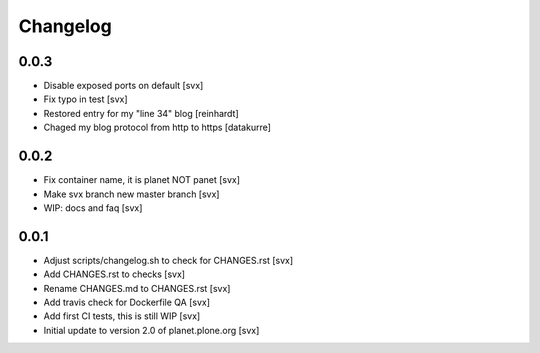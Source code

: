 =========
Changelog
=========

0.0.3
=====

- Disable exposed ports on default [svx]
- Fix typo in test [svx]
- Restored entry for my "line 34" blog [reinhardt]
- Chaged my blog protocol from http to https [datakurre]

0.0.2
=====

- Fix container name, it is planet NOT panet [svx]
- Make svx branch new master branch [svx]
- WIP: docs and faq [svx]

0.0.1
=====

- Adjust scripts/changelog.sh to check for CHANGES.rst [svx]
- Add CHANGES.rst to checks [svx]
- Rename CHANGES.md to CHANGES.rst [svx]
- Add travis check for Dockerfile QA [svx]
- Add first CI tests, this is still WIP [svx]
- Initial update to version 2.0 of planet.plone.org [svx]


